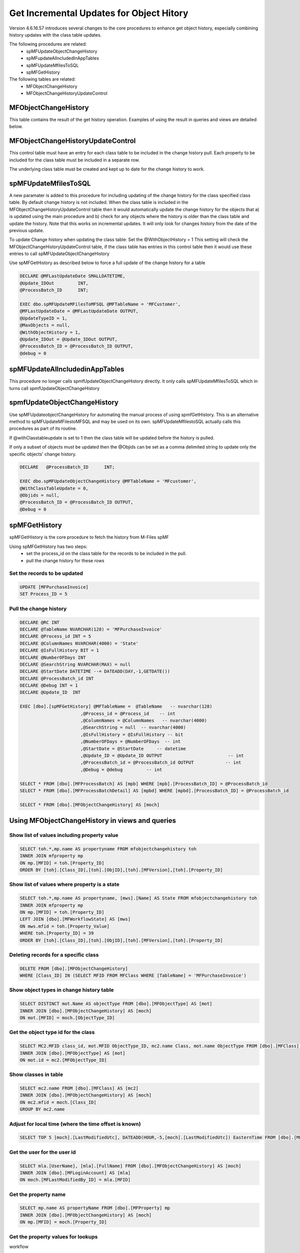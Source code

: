 
Get Incremental Updates for Object Hitory
=========================================

Version 4.6.16.57 introduces several changes to the core procedures to enhance get object history, especially combining history updates with the class table updates.

The following procedures are related:
 -  spMFUpdateObjectChangeHistory
 -  spMFupdateAllncludedInAppTables
 -  spMFUpdateMfilesToSQL
 -  spMFGetHistory
 
The following tables are related:
 -  MFObjectChangeHistory
 -  MFObjectChangeHistoryUpdateControl 

MFObjectChangeHistory
---------------------

This table contains the result of the get history operation.  Examples of using the result in queries and views are detailed below.

MFObjectChangeHistoryUpdateControl
----------------------------------

This control table must have an entry for each class table to be included in the change history pull.  Each property to be included for the class table must be included in a separate row.

The underlying class table must be created and kept up to date for the change history to work.

spMFUpdateMfilesToSQL
---------------------

A new paramater is added to this procedure for including updating of the change history for the class specified class table.  By default change history is not included. When the class table is included in the MFObjectChangeHistoryUpdateControl table then it would automatically update the change history for the objects that a) is updated using the main procedure and b) check for any objects where the history is older than the class table and update the history.  Note that this works on incremental updates.  It will only look for changes history from the date of the previous update.
 
To update Change history when updating the class table: Set the @WithObjectHistory = 1
This setting will check the MFObjectChangeHistoryUpdateControl table, if the class table has entries in this control table then it would use these entries to call spMFUpdateObjectChangeHistory

Use spMFGetHistory as described below to force a full update of the change history for a table

.. code:: sql

    DECLARE @MFLastUpdateDate SMALLDATETIME,
    @Update_IDOut         INT,
    @ProcessBatch_ID      INT;
    
    EXEC dbo.spMFUpdateMFilesToMFSQL @MFTableName = 'MFCustomer',
    @MFLastUpdateDate = @MFLastUpdateDate OUTPUT,
    @UpdateTypeID = 1,
    @MaxObjects = null,
    @WithObjectHistory = 1,
    @Update_IDOut = @Update_IDOut OUTPUT,
    @ProcessBatch_ID = @ProcessBatch_ID OUTPUT,
    @debug = 0

spMFUpdateAllncludedinAppTables
-------------------------------

This procedure no longer calls spmfUpdateObjectChangeHistory directly.  It only calls spMFUpdateMfilesToSQL which in turns call spmfUpdateObjectChangeHistory
 
spmfUpdateObjectChangeHistory
-----------------------------

Use spMFUpdateobjectChangeHistory for automating the manual process of using spmfGetHistory.  This is an alternative method to spMFUpdateMFilestoMFSQL and may be used on its own.  spMFUpdateMfilestoSQL actually calls this procedures as part of its routine.

If @withClasstableupdate is set to 1 then the class table will be updated before the history is pulled.

If only a subset of objects must be updated then the @Objids can be set as a comma delimited string to update only the specific objects' change history.

.. code:: sql

    DECLARE   @ProcessBatch_ID      INT;

    EXEC dbo.spMFUpdateObjectChangeHistory @MFTableName = 'MFcustomer',
    @WithClassTableUpdate = 0,
    @Objids = null,
    @ProcessBatch_ID = @ProcessBatch_ID OUTPUT,
    @Debug = 0

spMFGetHistory
--------------

spMFGetHistory is the core procedure to fetch the history from M-Files
spMF

Using spMFGetHistory has two steps:
 -  set the process_id on the class table for the records to be included in the pull.
 -  pull the change history for these rows 
 
Set the records to be updated
~~~~~~~~~~~~~~~~~~~~~~~~~~~~~

.. code:: sql

    UPDATE [MFPurchaseInvoice]
    SET Process_ID = 5

Pull the change history
~~~~~~~~~~~~~~~~~~~~~~~

.. code:: sql

    DECLARE @RC INT
    DECLARE @TableName NVARCHAR(128) = 'MFPurchaseInvoice'
    DECLARE @Process_id INT = 5
    DECLARE @ColumnNames NVARCHAR(4000) = 'State'
    DECLARE @IsFullHistory BIT = 1
    DECLARE @NumberOFDays INT  
    DECLARE @SearchString NVARCHAR(MAX) = null
    DECLARE @StartDate DATETIME --= DATEADD(DAY,-1,GETDATE())
    DECLARE @ProcessBatch_id INT
    DECLARE @Debug INT = 1
    DECLARE @Update_ID  INT
    
    EXEC [dbo].[spMFGetHistory] @MFTableName =  @TableName   -- nvarchar(128)
                           ,@Process_id = @Process_id    -- int
                           ,@ColumnNames = @ColumnNames   -- nvarchar(4000)
                           ,@SearchString = null  -- nvarchar(4000)
                           ,@IsFullHistory = @IsFullHistory -- bit
                           ,@NumberOFDays = @NumberOFDays  -- int
                           ,@StartDate = @StartDate     -- datetime
                           ,@Update_ID = @Update_ID OUTPUT                         -- int
                           ,@ProcessBatch_id = @ProcessBatch_id OUTPUT            -- int
                           ,@Debug = @debug         -- int
    
    SELECT * FROM [dbo].[MFProcessBatch] AS [mpb] WHERE [mpb].[ProcessBatch_ID] = @ProcessBatch_id
    SELECT * FROM [dbo].[MFProcessBatchDetail] AS [mpbd] WHERE [mpbd].[ProcessBatch_ID] = @ProcessBatch_id
    
    SELECT * FROM [dbo].[MFObjectChangeHistory] AS [moch]

Using MFObjectChangeHistory in views and queries
------------------------------------------------

Show list of values including property value
~~~~~~~~~~~~~~~~~~~~~~~~~~~~~~~~~~~~~~~~~~~~

.. code:: sql

    SELECT toh.*,mp.name AS propertyname FROM mfobjectchangehistory toh
    INNER JOIN mfproperty mp
    ON mp.[MFID] = toh.[Property_ID]
    ORDER BY [toh].[Class_ID],[toh].[ObjID],[toh].[MFVersion],[toh].[Property_ID]

Show list of values where property is a state
~~~~~~~~~~~~~~~~~~~~~~~~~~~~~~~~~~~~~~~~~~~~~

.. code:: sql

    SELECT toh.*,mp.name AS propertyname, [mws].[Name] AS State FROM mfobjectchangehistory toh
    INNER JOIN mfproperty mp
    ON mp.[MFID] = toh.[Property_ID]
    LEFT JOIN [dbo].[MFWorkflowState] AS [mws]
    ON mws.mfid = toh.[Property_Value]
    WHERE toh.[Property_ID] = 39
    ORDER BY [toh].[Class_ID],[toh].[ObjID],[toh].[MFVersion],[toh].[Property_ID]

Deleting records for a specific class
~~~~~~~~~~~~~~~~~~~~~~~~~~~~~~~~~~~~~

.. code:: sql

    DELETE FROM [dbo].[MFObjectChangeHistory] 
    WHERE [Class_ID] IN (SELECT MFID FROM MFClass WHERE [TableName] = 'MFPurchaseInvoice')

Show object types in change history table
~~~~~~~~~~~~~~~~~~~~~~~~~~~~~~~~~~~~~~~~~

.. code:: sql

    SELECT DISTINCT mot.Name AS objectType FROM [dbo].[MFObjectType] AS [mot]
    INNER JOIN [dbo].[MFObjectChangeHistory] AS [moch]
    ON mot.[MFID] = moch.[ObjectType_ID]

Get the object type id for the class
~~~~~~~~~~~~~~~~~~~~~~~~~~~~~~~~~~~~

.. code:: sql

    SELECT MC2.MFID class_id, mot.MFID ObjectType_ID, mc2.name Class, mot.name ObjectType FROM [dbo].[MFClass] AS [mc2]
    INNER JOIN [dbo].[MFObjectType] AS [mot]
    ON mot.id = mc2.[MFObjectType_ID]

Show classes in table
~~~~~~~~~~~~~~~~~~~~~

.. code:: sql

    SELECT mc2.name FROM [dbo].[MFClass] AS [mc2]
    INNER JOIN [dbo].[MFObjectChangeHistory] AS [moch]
    ON mc2.mfid = moch.[Class_ID]
    GROUP BY mc2.name

Adjust for local time (where the time offset is known)
~~~~~~~~~~~~~~~~~~~~~~~~~~~~~~~~~~~~~~~~~~~~~~~~~~~~~~

.. code:: sql

    SELECT TOP 5 [moch].[LastModifiedUtc], DATEADD(HOUR,-5,[moch].[LastModifiedUtc]) EasternTime FROM [dbo].[MFObjectChangeHistory] AS [moch]

Get the user for the user id
~~~~~~~~~~~~~~~~~~~~~~~~~~~~


.. code:: sql

    SELECT mla.[UserName], [mla].[FullName] FROM [dbo].[MFObjectChangeHistory] AS [moch]
    INNER JOIN [dbo].[MFLoginAccount] AS [mla]
    ON moch.[MFLastModifiedBy_ID] = mla.[MFID]

Get the property name
~~~~~~~~~~~~~~~~~~~~~

.. code:: sql

    SELECT mp.name AS propertyName FROM [dbo].[MFProperty] mp 
    INNER JOIN [dbo].[MFObjectChangeHistory] AS [moch]
    ON mp.[MFID] = moch.[Property_ID]

Get the property values for lookups
~~~~~~~~~~~~~~~~~~~~~~~~~~~~~~~~~~~

workflow

.. code:: sql

    SELECT name, mfid FROM [dbo].[MFWorkflow] AS [mw]
    INNER JOIN [dbo].[MFObjectChangeHistory] AS [moch]
    ON moch.[Property_Value] = mw.[MFID]
    WHERE [moch].[Property_ID] = 38

Workflow State

.. code:: sql
    SELECT name, mfid FROM [dbo].[MFWorkflowState] AS [mw]
    INNER JOIN [dbo].[MFObjectChangeHistory] AS [moch]
    ON moch.[Property_Value] = mw.[MFID]
    WHERE [moch].[Property_ID] = 39

Valuelist items


.. code:: sql

    SELECT moch.id,[moch].[ObjID], moch.MFVersion,  moch.[Property_ID], moch.[Property_Value]
    , mp.name Property, mvl.name AS Valuelist, mvl.[RealObjectType]
    , mvli.name AS Valuelistitem
    FROM [dbo].[MFObjectChangeHistory] AS [moch]
    INNER JOIN [dbo].[MFProperty] AS [mp]
    ON moch.[Property_ID] = mp.[MFID]
    INNER JOIN [dbo].[MFValueList] AS [mvl]
    ON mp.[MFValueList_ID] = mvl.[ID]
    INNER JOIN [dbo].[MFValueListItems] AS [mvli]
    ON moch.[Property_Value] = mvli.[MFID] AND mvli.[MFValueListID] = mvl.[ID]
    ORDER BY [moch].[ObjID]

Using the Metadata structure view
~~~~~~~~~~~~~~~~~~~~~~~~~~~~~~~~~

.. code:: sql

    SELECT * FROM [dbo].[MFObjectChangeHistory] AS [moch]
    INNER JOIN [dbo].[MFvwMetadataStructure] AS [mfms]
    ON [mfms].[Property_MFID] = [moch].[Property_ID] AND moch.[Class_ID] = mfms.[class_MFID]
    INNER JOIN [dbo].[MFValueListItems] AS [mvli]
    ON mvli.[MFID] = moch.[Property_Value] AND mfms.[Valuelist_ID] = mvli.[MFValueListID]

Using a valuelist item view
~~~~~~~~~~~~~~~~~~~~~~~~~~~

creating a valuelist item view for currency


.. code:: sql
    EXEC [dbo].[spMFCreateValueListLookupView] @ValueListName = 'Currency' 
                                              ,@ViewName = 'vwCurrency'
                                              ,@Schema = 'Custom' 
                                             ,@Debug = 0 

Using the created valuelist view

.. code:: sql
    SELECT * FROM [dbo].[MFObjectChangeHistory] AS [moch]
    INNER JOIN [dbo].[MFProperty] AS [mp]
    ON moch.[Property_ID] = mp.mfid
    INNER JOIN custom.[VLvwCurrency] AS [vlc]
    ON vlc.[MFID_ValueListItems] = moch.[Property_Value] AND vlc.[ID_ValueList] = mp.[MFValueList_ID]
    
Working with a multi lookup valuelist
~~~~~~~~~~~~~~~~~~~~~~~~~~~~~~~~~~~~~

.. code:: sql
    SELECT * FROM [dbo].[MFObjectChangeHistory] AS [moch]
    CROSS APPLY [dbo].[fnMFParseDelimitedString]([moch].[Property_Value],',') AS [fmpds]
    INNER JOIN [dbo].[MFvwMetadataStructure] AS [mfms]
    ON [mfms].[Property_MFID] = moch.[Property_ID] AND moch.[Class_ID] = mfms.[class_MFID]
    INNER JOIN [dbo].[MFValueListItems] AS [mvli]
    ON mvli.[MFID] = [fmpds].[ListItem] AND mfms.[Valuelist_ID] = mvli.[MFValueListID]

Working with real object type Property Values (class table lookups)
~~~~~~~~~~~~~~~~~~~~~~~~~~~~~~~~~~~~~~~~~~~~~~~~~~~~~~~~~~~~~~~~~~~


.. code:: sql
    SELECT * FROM [dbo].[MFObjectChangeHistory] AS [moch]
    INNER JOIN [dbo].[MFvwMetadataStructure] AS [mfms]
    ON [mfms].[Property_MFID] = moch.[Property_ID] AND moch.[Class_ID] = mfms.[class_MFID]
    INNER JOIN [dbo].[MFPurchaseInvoice] AS [ma]
    ON moch.[Property_Value] = ma.[ObjID]
    WHERE [mfms].[IsObjectType] = 1


